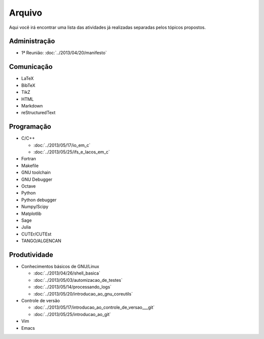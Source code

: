 Arquivo
=======

Aqui você irá encontrar uma lista das atividades já realizadas separadas pelos
tópicos propostos.

Administração
-------------

* 1ª Reunião: :doc:`../2013/04/20/manifesto`

Comunicação
-----------

* LaTeX
* BibTeX
* TikZ
* HTML
* Markdown
* reStructuredText

Programação
-----------

* C/C++

  * :doc:`../2013/05/17/io_em_c`
  * :doc:`../2013/05/25/ifs_e_lacos_em_c`

* Fortran
* Makefile
* GNU toolchain
* GNU Debugger
* Octave
* Python
* Python debugger
* Numpy/Scipy
* Matplotlib
* Sage
* Julia
* CUTEr/CUTEst
* TANGO/ALGENCAN

Produtividade
-------------

* Conhecimentos básicos de GNU/Linux

  * :doc:`../2013/04/26/shell_basica`
  * :doc:`../2013/05/03/automizacao_de_testes`
  * :doc:`../2013/05/14/processando_logs`
  * :doc:`../2013/05/20/introducao_ao_gnu_coreutils`

* Controle de versão

  * :doc:`../2013/05/17/introducao_ao_controle_de_versao___git`
  * :doc:`../2013/05/25/introducao_ao_git`

* Vim
* Emacs
